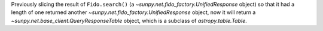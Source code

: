 Previously slicing the result of ``Fido.search()`` (a `~sunpy.net.fido_factory.UnifiedResponse` object) so that it had a length of one returned another `~sunpy.net.fido_factory.UnifiedResponse` object, now it will return a `~sunpy.net.base_client.QueryResponseTable` object, which is a subclass of `astropy.table.Table`.
